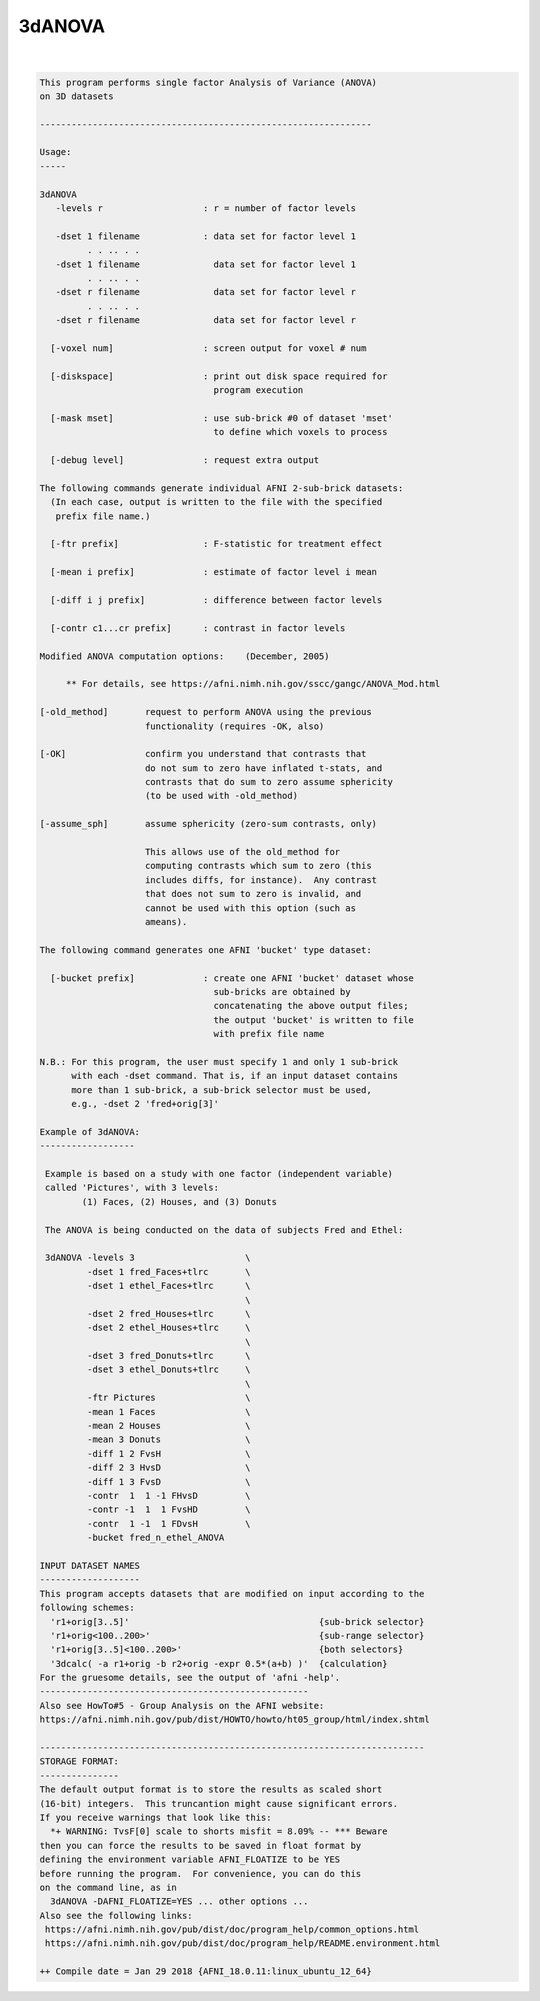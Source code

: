 *******
3dANOVA
*******

.. _3dANOVA:

.. contents:: 
    :depth: 4 

| 

.. code-block:: none

    This program performs single factor Analysis of Variance (ANOVA)
    on 3D datasets
    
    ---------------------------------------------------------------
    
    Usage:
    -----
    
    3dANOVA
       -levels r                   : r = number of factor levels
    
       -dset 1 filename            : data set for factor level 1
             . . .. . .
       -dset 1 filename              data set for factor level 1
             . . .. . .
       -dset r filename              data set for factor level r
             . . .. . .
       -dset r filename              data set for factor level r
    
      [-voxel num]                 : screen output for voxel # num
    
      [-diskspace]                 : print out disk space required for
                                     program execution
    
      [-mask mset]                 : use sub-brick #0 of dataset 'mset'
                                     to define which voxels to process
    
      [-debug level]               : request extra output
    
    The following commands generate individual AFNI 2-sub-brick datasets:
      (In each case, output is written to the file with the specified
       prefix file name.)
    
      [-ftr prefix]                : F-statistic for treatment effect
    
      [-mean i prefix]             : estimate of factor level i mean
    
      [-diff i j prefix]           : difference between factor levels
    
      [-contr c1...cr prefix]      : contrast in factor levels
    
    Modified ANOVA computation options:    (December, 2005)
    
         ** For details, see https://afni.nimh.nih.gov/sscc/gangc/ANOVA_Mod.html
    
    [-old_method]       request to perform ANOVA using the previous
                        functionality (requires -OK, also)
    
    [-OK]               confirm you understand that contrasts that
                        do not sum to zero have inflated t-stats, and
                        contrasts that do sum to zero assume sphericity
                        (to be used with -old_method)
    
    [-assume_sph]       assume sphericity (zero-sum contrasts, only)
    
                        This allows use of the old_method for
                        computing contrasts which sum to zero (this
                        includes diffs, for instance).  Any contrast
                        that does not sum to zero is invalid, and
                        cannot be used with this option (such as
                        ameans).
    
    The following command generates one AFNI 'bucket' type dataset:
    
      [-bucket prefix]             : create one AFNI 'bucket' dataset whose
                                     sub-bricks are obtained by
                                     concatenating the above output files;
                                     the output 'bucket' is written to file
                                     with prefix file name
    
    N.B.: For this program, the user must specify 1 and only 1 sub-brick
          with each -dset command. That is, if an input dataset contains
          more than 1 sub-brick, a sub-brick selector must be used,
          e.g., -dset 2 'fred+orig[3]'
    
    Example of 3dANOVA:
    ------------------
    
     Example is based on a study with one factor (independent variable)
     called 'Pictures', with 3 levels:
            (1) Faces, (2) Houses, and (3) Donuts
    
     The ANOVA is being conducted on the data of subjects Fred and Ethel:
    
     3dANOVA -levels 3                     \
             -dset 1 fred_Faces+tlrc       \
             -dset 1 ethel_Faces+tlrc      \
                                           \
             -dset 2 fred_Houses+tlrc      \
             -dset 2 ethel_Houses+tlrc     \
                                           \
             -dset 3 fred_Donuts+tlrc      \
             -dset 3 ethel_Donuts+tlrc     \
                                           \
             -ftr Pictures                 \
             -mean 1 Faces                 \
             -mean 2 Houses                \
             -mean 3 Donuts                \
             -diff 1 2 FvsH                \
             -diff 2 3 HvsD                \
             -diff 1 3 FvsD                \
             -contr  1  1 -1 FHvsD         \
             -contr -1  1  1 FvsHD         \
             -contr  1 -1  1 FDvsH         \
             -bucket fred_n_ethel_ANOVA
    
    INPUT DATASET NAMES
    -------------------
    This program accepts datasets that are modified on input according to the
    following schemes:
      'r1+orig[3..5]'                                    {sub-brick selector}
      'r1+orig<100..200>'                                {sub-range selector}
      'r1+orig[3..5]<100..200>'                          {both selectors}
      '3dcalc( -a r1+orig -b r2+orig -expr 0.5*(a+b) )'  {calculation}
    For the gruesome details, see the output of 'afni -help'.
    ---------------------------------------------------
    Also see HowTo#5 - Group Analysis on the AFNI website:
    https://afni.nimh.nih.gov/pub/dist/HOWTO/howto/ht05_group/html/index.shtml
    
    -------------------------------------------------------------------------
    STORAGE FORMAT:
    ---------------
    The default output format is to store the results as scaled short
    (16-bit) integers.  This truncantion might cause significant errors.
    If you receive warnings that look like this:
      *+ WARNING: TvsF[0] scale to shorts misfit = 8.09% -- *** Beware
    then you can force the results to be saved in float format by
    defining the environment variable AFNI_FLOATIZE to be YES
    before running the program.  For convenience, you can do this
    on the command line, as in
      3dANOVA -DAFNI_FLOATIZE=YES ... other options ... 
    Also see the following links:
     https://afni.nimh.nih.gov/pub/dist/doc/program_help/common_options.html
     https://afni.nimh.nih.gov/pub/dist/doc/program_help/README.environment.html
    
    ++ Compile date = Jan 29 2018 {AFNI_18.0.11:linux_ubuntu_12_64}
